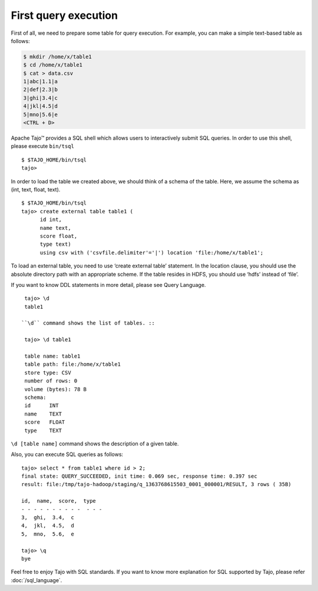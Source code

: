 ************************
First query execution
************************

First of all, we need to prepare some table for query execution. For example, you can make a simple text-based table as follows: 

.. code-block:: bash

  $ mkdir /home/x/table1
  $ cd /home/x/table1
  $ cat > data.csv
  1|abc|1.1|a
  2|def|2.3|b
  3|ghi|3.4|c
  4|jkl|4.5|d
  5|mno|5.6|e
  <CTRL + D>


Apache Tajo™ provides a SQL shell which allows users to interactively submit SQL queries. In order to use this shell, please execute ``bin/tsql`` ::

  $ $TAJO_HOME/bin/tsql
  tajo>

In order to load the table we created above, we should think of a schema of the table.
Here, we assume the schema as (int, text, float, text). ::

  $ $TAJO_HOME/bin/tsql
  tajo> create external table table1 (
        id int,
        name text, 
        score float, 
        type text) 
        using csv with ('csvfile.delimiter'='|') location 'file:/home/x/table1';

To load an external table, you need to use ‘create external table’ statement. 
In the location clause, you should use the absolute directory path with an appropriate scheme. 
If the table resides in HDFS, you should use ‘hdfs’ instead of ‘file’.

If you want to know DDL statements in more detail, please see Query Language. ::

  tajo> \d
  table1

 ``\d`` command shows the list of tables. ::

  tajo> \d table1

  table name: table1
  table path: file:/home/x/table1
  store type: CSV
  number of rows: 0
  volume (bytes): 78 B
  schema:
  id      INT
  name    TEXT
  score   FLOAT
  type    TEXT

``\d [table name]`` command shows the description of a given table.

Also, you can execute SQL queries as follows: ::

  tajo> select * from table1 where id > 2;
  final state: QUERY_SUCCEEDED, init time: 0.069 sec, response time: 0.397 sec
  result: file:/tmp/tajo-hadoop/staging/q_1363768615503_0001_000001/RESULT, 3 rows ( 35B)

  id,  name,  score,  type
  - - - - - - - - - -  - - -
  3,  ghi,  3.4,  c
  4,  jkl,  4.5,  d
  5,  mno,  5.6,  e

  tajo> \q
  bye

Feel free to enjoy Tajo with SQL standards. 
If you want to know more explanation for SQL supported by Tajo, please refer :doc:`/sql_language`.